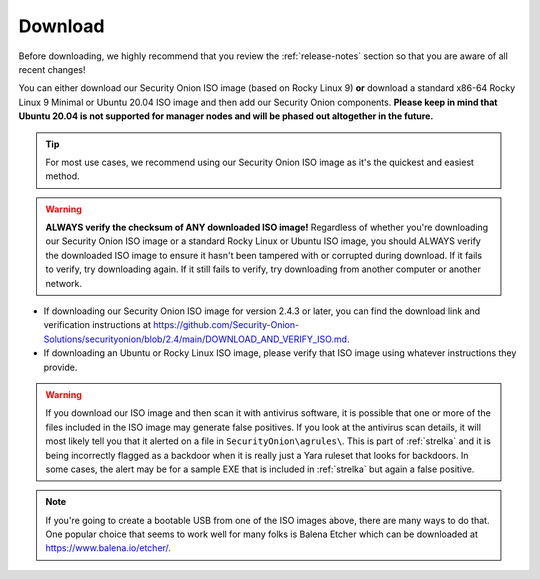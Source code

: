 .. _download:

Download
========

Before downloading, we highly recommend that you review the :ref:`release-notes` section so that you are aware of all recent changes!

You can either download our Security Onion ISO image (based on Rocky Linux 9) **or** download a standard x86-64 Rocky Linux 9 Minimal or Ubuntu 20.04 ISO image and then add our Security Onion components. **Please keep in mind that Ubuntu 20.04 is not supported for manager nodes and will be phased out altogether in the future.**

.. tip::

  For most use cases, we recommend using our Security Onion ISO image as it's the quickest and easiest method.
  
.. warning::

   **ALWAYS verify the checksum of ANY downloaded ISO image!** Regardless of whether you're downloading our Security Onion ISO image or a standard Rocky Linux or Ubuntu ISO image, you should ALWAYS verify the downloaded ISO image to ensure it hasn't been tampered with or corrupted during download. If it fails to verify, try downloading again. If it still fails to verify, try downloading from another computer or another network.

-  If downloading our Security Onion ISO image for version 2.4.3 or later, you can find the download link and verification instructions at https://github.com/Security-Onion-Solutions/securityonion/blob/2.4/main/DOWNLOAD_AND_VERIFY_ISO.md.
-  If downloading an Ubuntu or Rocky Linux ISO image, please verify that ISO image using whatever instructions they provide.

.. warning::

   If you download our ISO image and then scan it with antivirus software, it is possible that one or more of the files included in the ISO image may generate false positives. If you look at the antivirus scan details, it will most likely tell you that it alerted on a file in ``SecurityOnion\agrules\``. This is part of :ref:`strelka` and it is being incorrectly flagged as a backdoor when it is really just a Yara ruleset that looks for backdoors. In some cases, the alert may be for a sample EXE that is included in :ref:`strelka` but again a false positive.
   
.. note::

  If you're going to create a bootable USB from one of the ISO images above, there are many ways to do that.  One popular choice that seems to work well for many folks is Balena Etcher which can be downloaded at https://www.balena.io/etcher/.
